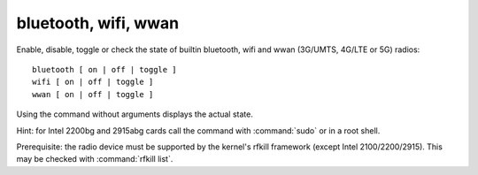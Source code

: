 bluetooth, wifi, wwan
---------------------
Enable, disable, toggle or check the state of builtin bluetooth, wifi and wwan
(3G/UMTS, 4G/LTE or 5G) radios: ::

        bluetooth [ on | off | toggle ]
        wifi [ on | off | toggle ]
        wwan [ on | off | toggle ]

Using the command without arguments displays the actual state.

Hint: for Intel 2200bg and 2915abg cards call the command with :command:`sudo`
or in a root shell.

Prerequisite: the radio device must be supported by the kernel's rfkill framework
(except Intel 2100/2200/2915). This may be checked with :command:`rfkill list`.
